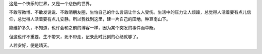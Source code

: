 .. title: 我的快乐世界
.. slug: wo-de-kuai-le-shi-jie
.. date: 2019-07-14 23:32:35 UTC+08:00
.. tags: 杂文
.. category: 杂文
.. link: 
.. description: 
.. type: text


这是一个快乐的世界，又是一个悲伤的世界。

不敢写微博、不敢发说说、不敢晒朋友圈，生怕自己的什么言语让什么人受伤。生活中的压力让人烦躁，总觉得人活着要有点儿信仰，总觉得人活着要有点儿安静。所以我找到这里，建一片自己的田地，种豆南山下。

能维护多久，不知道，也许会和之前的博客一样，因为某个突发的事件而中断。

但这也许不重要，生不带来，死不带走，记录此时此刻的心绪就够了。

人若安好，便是晴天。


